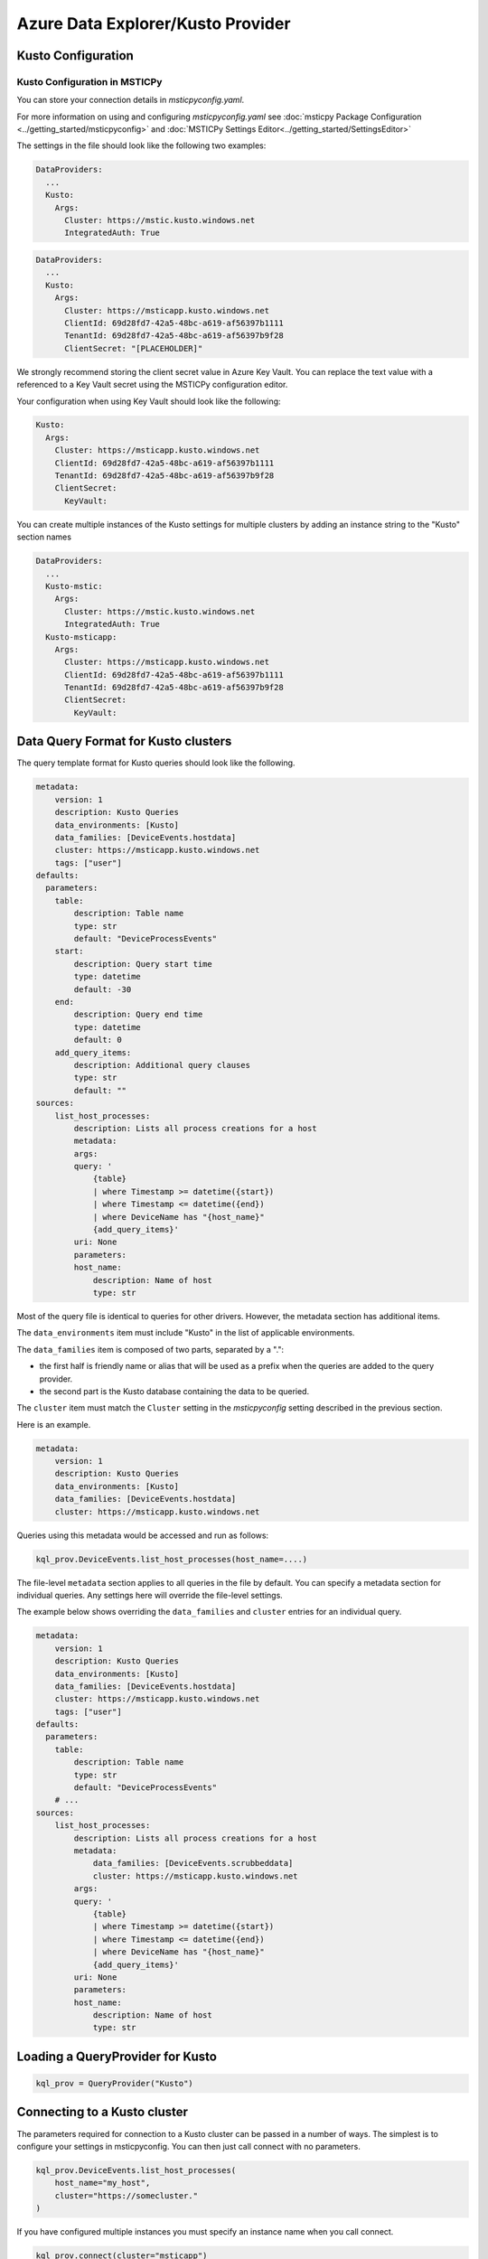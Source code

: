 Azure Data Explorer/Kusto Provider
==================================

Kusto Configuration
-------------------

Kusto Configuration in MSTICPy
~~~~~~~~~~~~~~~~~~~~~~~~~~~~~~

You can store your connection details in *msticpyconfig.yaml*.

For more information on using and configuring *msticpyconfig.yaml* see
:doc:`msticpy Package Configuration <../getting_started/msticpyconfig>`
and :doc:`MSTICPy Settings Editor<../getting_started/SettingsEditor>`

The settings in the file should look like the following two examples:

.. code:: yaml

    DataProviders:
      ...
      Kusto:
        Args:
          Cluster: https://mstic.kusto.windows.net
          IntegratedAuth: True

.. code:: yaml

    DataProviders:
      ...
      Kusto:
        Args:
          Cluster: https://msticapp.kusto.windows.net
          ClientId: 69d28fd7-42a5-48bc-a619-af56397b1111
          TenantId: 69d28fd7-42a5-48bc-a619-af56397b9f28
          ClientSecret: "[PLACEHOLDER]"


We strongly recommend storing the client secret value
in Azure Key Vault. You can replace the text value with a referenced
to a Key Vault secret using the MSTICPy configuration editor.

Your configuration when using Key Vault should look like the following:

.. code:: yaml

        Kusto:
          Args:
            Cluster: https://msticapp.kusto.windows.net
            ClientId: 69d28fd7-42a5-48bc-a619-af56397b1111
            TenantId: 69d28fd7-42a5-48bc-a619-af56397b9f28
            ClientSecret:
              KeyVault:

You can create multiple instances of the Kusto settings for
multiple clusters by adding
an instance string to the "Kusto" section names

.. code:: yaml

    DataProviders:
      ...
      Kusto-mstic:
        Args:
          Cluster: https://mstic.kusto.windows.net
          IntegratedAuth: True
      Kusto-msticapp:
        Args:
          Cluster: https://msticapp.kusto.windows.net
          ClientId: 69d28fd7-42a5-48bc-a619-af56397b1111
          TenantId: 69d28fd7-42a5-48bc-a619-af56397b9f28
          ClientSecret:
            KeyVault:


Data Query Format for Kusto clusters
------------------------------------

The query template format for Kusto queries should look like
the following.

.. code:: yaml

    metadata:
        version: 1
        description: Kusto Queries
        data_environments: [Kusto]
        data_families: [DeviceEvents.hostdata]
        cluster: https://msticapp.kusto.windows.net
        tags: ["user"]
    defaults:
      parameters:
        table:
            description: Table name
            type: str
            default: "DeviceProcessEvents"
        start:
            description: Query start time
            type: datetime
            default: -30
        end:
            description: Query end time
            type: datetime
            default: 0
        add_query_items:
            description: Additional query clauses
            type: str
            default: ""
    sources:
        list_host_processes:
            description: Lists all process creations for a host
            metadata:
            args:
            query: '
                {table}
                | where Timestamp >= datetime({start})
                | where Timestamp <= datetime({end})
                | where DeviceName has "{host_name}"
                {add_query_items}'
            uri: None
            parameters:
            host_name:
                description: Name of host
                type: str

Most of the query file is identical to queries for other drivers.
However, the metadata section has additional items.

.. code-block:: yaml
   :emphasize-lines: 4, 5, 6

    metadata:
        version: 1
        description: Kusto Queries
        data_environments: [Kusto]
        data_families: [ALIAS.DATABASE]
        cluster: KUSTO_CLUSTER_URI


The ``data_environments`` item must include "Kusto" in the list of
applicable environments.

The ``data_families`` item is composed of two parts, separated by a ".":

- the first half is friendly name or alias that will be used as a prefix
  when the queries are added to the query provider.
- the second part is the Kusto database containing the data to be queried.

The ``cluster`` item must match the ``Cluster`` setting in the *msticpyconfig*
setting described in the previous section.

Here is an example.

.. code-block:: yaml

    metadata:
        version: 1
        description: Kusto Queries
        data_environments: [Kusto]
        data_families: [DeviceEvents.hostdata]
        cluster: https://msticapp.kusto.windows.net

Queries using this metadata would be accessed and run as follows:

.. code:: ipython3

    kql_prov.DeviceEvents.list_host_processes(host_name=....)

The file-level ``metadata`` section applies to all queries in the file by
default. You can specify a metadata section for individual queries. Any
settings here will override the file-level settings.

The example below shows overriding the ``data_families`` and ``cluster``
entries for an individual query.

.. code:: yaml

    metadata:
        version: 1
        description: Kusto Queries
        data_environments: [Kusto]
        data_families: [DeviceEvents.hostdata]
        cluster: https://msticapp.kusto.windows.net
        tags: ["user"]
    defaults:
      parameters:
        table:
            description: Table name
            type: str
            default: "DeviceProcessEvents"
        # ...
    sources:
        list_host_processes:
            description: Lists all process creations for a host
            metadata:
                data_families: [DeviceEvents.scrubbeddata]
                cluster: https://msticapp.kusto.windows.net
            args:
            query: '
                {table}
                | where Timestamp >= datetime({start})
                | where Timestamp <= datetime({end})
                | where DeviceName has "{host_name}"
                {add_query_items}'
            uri: None
            parameters:
            host_name:
                description: Name of host
                type: str

Loading a QueryProvider for Kusto
---------------------------------

.. code:: ipython3

        kql_prov = QueryProvider("Kusto")



Connecting to a Kusto cluster
-----------------------------

The parameters required for connection to a Kusto cluster can be passed in
a number of ways. The simplest is to configure your settings
in msticpyconfig. You can then just call connect with no parameters.

.. code:: ipython3

        kql_prov.DeviceEvents.list_host_processes(
            host_name="my_host",
            cluster="https://somecluster."
        )


If you have configured multiple instances you must specify
an instance name when you call connect.

.. code:: ipython3

        kql_prov.connect(cluster="msticapp")


You can also pass connection parameters as
keyword arguments or a connection string.

Additional Kusto query parameters
---------------------------------

You can also override the cluster and database for an individual
query by supply the ``cluster`` and/or ``database`` parameters
as query parameters.


.. code:: ipython3

        kql_prov.DeviceEvents.list_host_processes(
            host_name="my_host",
            cluster="https://somecluster.kusto.windows.net",
            database="archive"
            ...
        )


Other Kusto Documentation
-----------------------------------

:py:mod:`Kusto driver API documentation<msticpy.data.drivers.kusto_driver>`